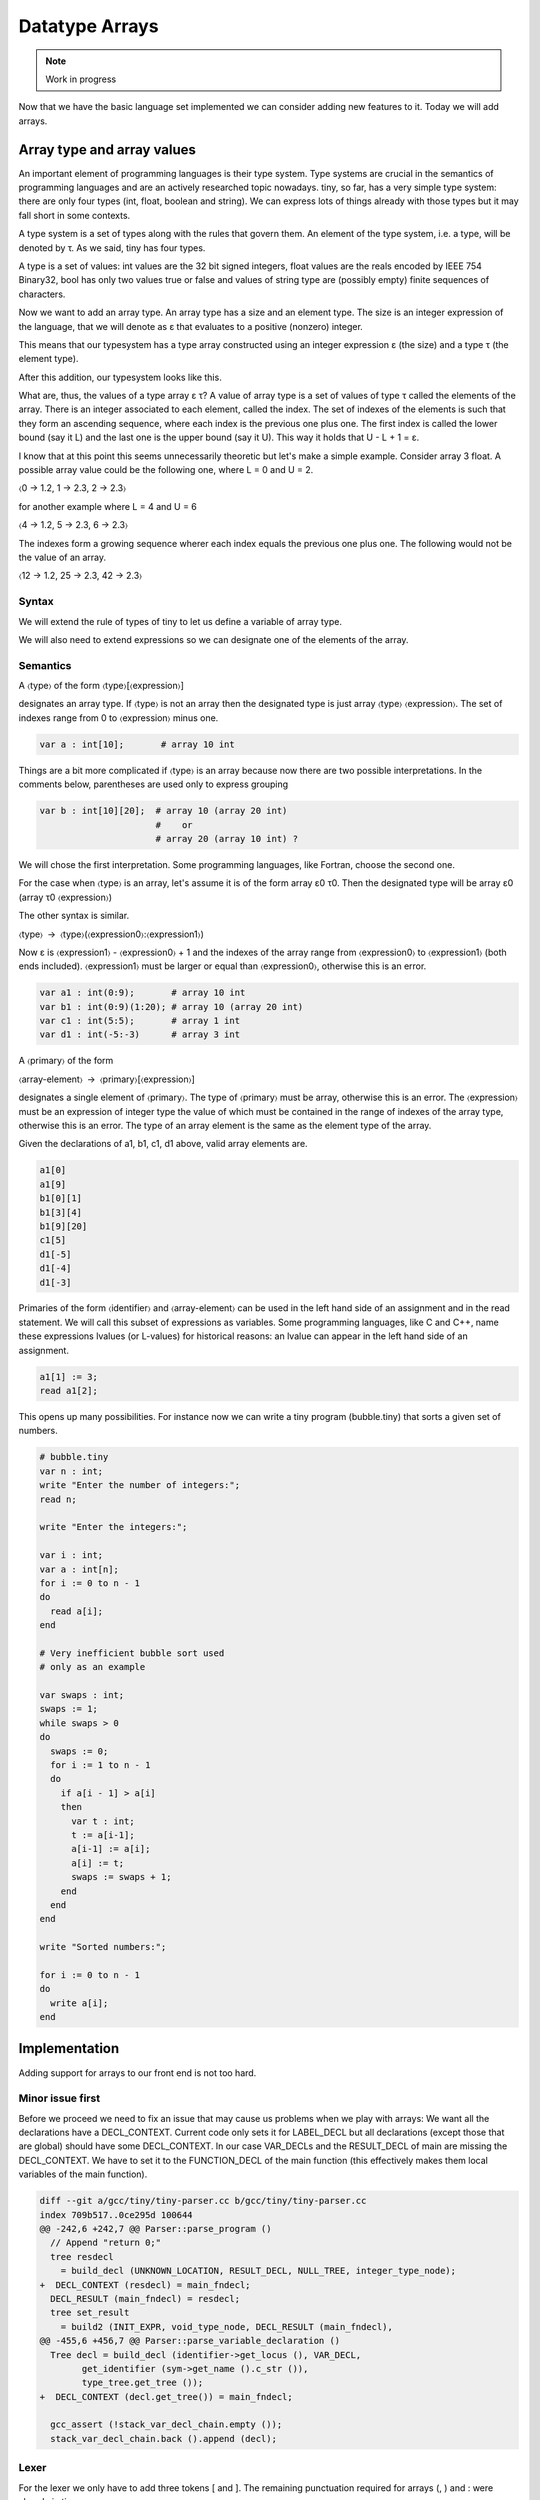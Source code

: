 ***************
Datatype Arrays
***************

.. note:: 
  Work in progress


Now that we have the basic language set implemented we can consider adding new features to it. Today we will add arrays.

Array type and array values
===========================

An important element of programming languages is their type system. Type systems are crucial in the semantics of programming languages and are an actively researched topic nowadays. tiny, so far, has a very simple type system: there are only four types (int, float, boolean and string). We can express lots of things already with those types but it may fall short in some contexts.

A type system is a set of types along with the rules that govern them. An element of the type system, i.e. a type, will be denoted by τ. As we said, tiny has four types.

.. productionlist:: Tiny8
      τ: "int" | "float" | "bool" | "string"


A type is a set of values: int values are the 32 bit signed integers, float values are the reals encoded by IEEE 754 Binary32, bool has only two values true or false and values of string type are (possibly empty) finite sequences of characters.

Now we want to add an array type. An array type has a size and an element type. The size is an integer expression of the language, that we will denote as ε that evaluates to a positive (nonzero) integer.

.. productionlist:: Tiny8a
  τ: "array" ε τ

This means that our typesystem has a type array constructed using an integer expression ε (the size) and a type τ (the element type).

After this addition, our typesystem looks like this.

.. productionlist:: Tiny8b
  τ:   "int"
   : | "float"
   : | "bool"
   : | "string"
   : | "array" ε τ

What are, thus, the values of a type array ε τ? A value of array type is a set of values of type τ called the elements of the array. There is an integer associated to each element, called the index. The set of indexes of the elements is such that they form an ascending sequence, where each index is the previous one plus one. The first index is called the lower bound (say it L) and the last one is the upper bound (say it U). This way it holds that U - L + 1 = ε.

I know that at this point this seems unnecessarily theoretic but let's make a simple example. Consider array 3 float. A possible array value could be the following one, where L = 0 and U = 2.

〈0 → 1.2, 1 → 2.3, 2 → 2.3〉

for another example where L = 4 and U = 6

〈4 → 1.2, 5 → 2.3, 6 → 2.3〉

The indexes form a growing sequence wherer each index equals the previous one plus one. The following would not be the value of an array.

〈12 → 1.2, 25 → 2.3, 42 → 2.3〉

Syntax
------

We will extend the rule of types of tiny to let us define a variable of array type.

.. productionlist:: Tiny8
    type:   "int" | "float" 
        : | `type`"[""`expression`"]" 
        : | `type` "[" `expression` ":" `expression` "]"


We will also need to extend expressions so we can designate one of the elements of the array.

.. productionlist:: Tiny8
  primary〉: "(" expression ")"
          : | `identifier`
          : | `integerliteral`
          : | `floatliteral`
          : | `stringliteral`
          : | `arrayelement`
  arrayelement: `primary` "[" `expression` "]"

Semantics
---------
A 〈type〉 of the form 〈type〉[〈expression〉]

designates an array type. If 〈type〉 is not an array then the designated type is just array 〈type〉 〈expression〉. The set of indexes range from 0 to 〈expression〉 minus one.

.. code-block:: c

  var a : int[10];       # array 10 int

Things are a bit more complicated if 〈type〉 is an array because now there are two possible interpretations. In the comments below, parentheses are used only to express grouping

.. code-block:: c

  var b : int[10][20];  # array 10 (array 20 int)
                        #    or
                        # array 20 (array 10 int) ?

We will chose the first interpretation. Some programming languages, like Fortran, choose the second one.

For the case when 〈type〉 is an array, let's assume it is of the form array ε0 τ0. Then the designated type will be array ε0 (array τ0 〈expression〉)

The other syntax is similar.

〈type〉 → 〈type〉(〈expression0〉:〈expression1〉)

Now ε is 〈expression1〉 - 〈expression0〉 + 1 and the indexes of the array range from 〈expression0〉 to 〈expression1〉 (both ends included). 〈expression1〉 must be larger or equal than 〈expression0〉, otherwise this is an error.

.. code-block:: c

  var a1 : int(0:9);       # array 10 int
  var b1 : int(0:9)(1:20); # array 10 (array 20 int)
  var c1 : int(5:5);       # array 1 int
  var d1 : int(-5:-3)      # array 3 int

A 〈primary〉 of the form

〈array-element〉 → 〈primary〉[〈expression〉]

designates a single element of 〈primary〉. The type of 〈primary〉 must be array, otherwise this is an error. The 〈expression〉 must be an expression of integer type the value of which must be contained in the range of indexes of the array type, otherwise this is an error. The type of an array element is the same as the element type of the array.

Given the declarations of a1, b1, c1, d1 above, valid array elements are.

.. code-block:: c

  a1[0]
  a1[9]
  b1[0][1]
  b1[3][4]
  b1[9][20]
  c1[5]
  d1[-5]
  d1[-4]
  d1[-3]

Primaries of the form 〈identifier〉 and 〈array-element〉 can be used in the left hand side of an assignment and in the read statement. We will call this subset of expressions as variables. Some programming languages, like C and C++, name these expressions lvalues (or L-values) for historical reasons: an lvalue can appear in the left hand side of an assignment.

.. productionlist:: Tiny8
  assignment: `variable` ":=" `expression` ";"
  read: "read" `variable` ";"
  variable:   `identifier`
          : | `arrayelement`

.. code-block:: c
  
  a1[1] := 3;
  read a1[2];

This opens up many possibilities. For instance now we can write a tiny program (bubble.tiny) that sorts a given set of numbers.

.. code-block:: c
  
  # bubble.tiny
  var n : int;
  write "Enter the number of integers:";
  read n;

  write "Enter the integers:";

  var i : int;
  var a : int[n];
  for i := 0 to n - 1
  do
    read a[i];
  end

  # Very inefficient bubble sort used
  # only as an example

  var swaps : int;
  swaps := 1;
  while swaps > 0
  do
    swaps := 0;
    for i := 1 to n - 1
    do
      if a[i - 1] > a[i]
      then
        var t : int;
        t := a[i-1];
        a[i-1] := a[i];
        a[i] := t;
        swaps := swaps + 1;
      end
    end 
  end

  write "Sorted numbers:";

  for i := 0 to n - 1
  do
    write a[i];
  end

Implementation
==============

Adding support for arrays to our front end is not too hard.

Minor issue first
-----------------

Before we proceed we need to fix an issue that may cause us problems when we play with arrays: We want all the declarations have a DECL_CONTEXT. Current code only sets it for LABEL_DECL but all declarations (except those that are global) should have some DECL_CONTEXT. In our case VAR_DECLs and the RESULT_DECL of main are missing the DECL_CONTEXT. We have to set it to the FUNCTION_DECL of the main function (this effectively makes them local variables of the main function).

.. code-block:: shell-session

  diff --git a/gcc/tiny/tiny-parser.cc b/gcc/tiny/tiny-parser.cc
  index 709b517..0ce295d 100644
  @@ -242,6 +242,7 @@ Parser::parse_program ()
    // Append "return 0;"
    tree resdecl
      = build_decl (UNKNOWN_LOCATION, RESULT_DECL, NULL_TREE, integer_type_node);
  +  DECL_CONTEXT (resdecl) = main_fndecl;
    DECL_RESULT (main_fndecl) = resdecl;
    tree set_result
      = build2 (INIT_EXPR, void_type_node, DECL_RESULT (main_fndecl),
  @@ -455,6 +456,7 @@ Parser::parse_variable_declaration ()
    Tree decl = build_decl (identifier->get_locus (), VAR_DECL,
          get_identifier (sym->get_name ().c_str ()),
          type_tree.get_tree ());
  +  DECL_CONTEXT (decl.get_tree()) = main_fndecl;
  
    gcc_assert (!stack_var_decl_chain.empty ());
    stack_var_decl_chain.back ().append (decl);

Lexer
-----

For the lexer we only have to add three tokens [ and ]. The remaining punctuation required for arrays (, ) and : were already in tiny.

.. code-block:: shell-session

  diff --git a/gcc/tiny/tiny-token.h b/gcc/tiny/tiny-token.h
  index d469980..2d81386 100644
  @@ -40,6 +40,8 @@ namespace Tiny
    TINY_TOKEN (INTEGER_LITERAL, "integer literal")                              \
    TINY_TOKEN (REAL_LITERAL, "real literal")                                    \
    TINY_TOKEN (STRING_LITERAL, "string literal")                                \
  +  TINY_TOKEN (LEFT_SQUARE, "[")                                                \
  +  TINY_TOKEN (RIGHT_SQUARE, "]")                                               \
                                                                                  \
    TINY_TOKEN_KEYWORD (AND, "and")                                              \
    TINY_TOKEN_KEYWORD (DO, "do")                                                \

  diff --git a/gcc/tiny/tiny-lexer.cc b/gcc/tiny/tiny-lexer.cc
  index 1b9c8be..b67470d 100644
  @@ -223,6 +223,12 @@ Lexer::build_token ()
        }
      continue;
      break;
  +	case '[':
  +	  current_column++;
  +	  return Token::make (LEFT_SQUARE, loc);
  +	case ']':
  +	  current_column++;
  +	  return Token::make (RIGHT_SQUARE, loc);
    }
  
        // ***************************


Parser
------

Array type
^^^^^^^^^^

First let's see how to parse a type that designates an array. In member function Parser::parse_type we cannot just return the parsed type. Instead we will keep it.

.. code-block:: diff
  
  @@ -517,24 +534,91 @@ Parser::parse_type ()
  {
  
    const_TokenPtr t = lexer.peek_token ();
  
  +  Tree type;
  +
    switch (t->get_id ())
      {
      case Tiny::INT:
        lexer.skip_token ();
  -      return integer_type_node;
  +      type = integer_type_node;
        break;
      case Tiny::FLOAT:
        lexer.skip_token ();
  -      return float_type_node;
  +      type = float_type_node;
        break;
      default:
        unexpected_token (t);
        return Tree::error ();
        break;
      }

Now we will start parsing the indexes ranges. We will have a list of pairs of expressions, each pair denoting the lower and the upper indexes of the array type. For arrays of the form [e] we will set the lower bound to zero and the upper bound to the e - 1. For arrays of the form (e0:e1), the lower and the upper will be e0 and e1 respectively.

.. code-block:: diff
  
  +
  +  typedef std::vector<std::pair<Tree, Tree> > Dimensions;
  +  Dimensions dimensions;
  +
  +  t = lexer.peek_token ();
  +  while (t->get_id () == Tiny::LEFT_PAREN || t->get_id () == Tiny::LEFT_SQUARE)
  +    {
  +      lexer.skip_token ();
  +
  +      Tree lower_bound, upper_bound;
  +      if (t->get_id () == Tiny::LEFT_SQUARE)
  +	{
  +	  Tree size = parse_integer_expression ();
  +	  skip_token (Tiny::RIGHT_SQUARE);
  +
  +	  lower_bound = Tree (build_int_cst_type (integer_type_node, 0),
  +			      size.get_locus ());
  +	  upper_bound
  +	    = build_tree (MINUS_EXPR, size.get_locus (), integer_type_node,
  +			  size, build_int_cst (integer_type_node, 1));
  +
  +	}
  +      else if (t->get_id () == Tiny::LEFT_PAREN)
  +	{
  +	  lower_bound = parse_integer_expression ();
  +	  skip_token (Tiny::COLON);
  +
  +	  upper_bound = parse_integer_expression ();
  +	  skip_token (Tiny::RIGHT_PAREN);
  +	}
  +      else
  +	{
  +	  gcc_unreachable ();
  +	}
  +
  +      dimensions.push_back (std::make_pair (lower_bound, upper_bound));
  +      t = lexer.peek_token ();
  +    }

Now we can start building the array type.

.. code-block:: diff
  :lineno-start: 1

  +  for (Dimensions::reverse_iterator it = dimensions.rbegin ();
  +       it != dimensions.rend (); it++)
  +    {
  +      it->first = Tree (fold (it->first.get_tree ()), it->first.get_locus ());
  +      it->second
  +	= Tree (fold (it->second.get_tree ()), it->second.get_locus ());
  +
  +      Tree range_type
  +	= build_range_type (integer_type_node, it->first.get_tree (),
  +			    it->second.get_tree ());
  +      type = build_array_type (type.get_tree (), range_type.get_tree ());
  +    }
  +
  +  return type;

Due to the semantics of the array types described above, we have to traverse the list in reverse order. We get the lower and upper expressions and we fold it (lines 4 to 5). This GCC function will attempt to simplify the expression if possible. For instance 1+2*3 will become 7. Now we build a GCC range type. A range type is a type the values of which are integers in the specified range. In this case we use the lower and the upper to create the range type (lines 8 to 10). A range type is represented as a GENERIC tree with tree code RANGE_TYPE. Once we have this range type, we take the current type (which may be at this point an integer type, a float type or another array type) and the range type to build an array type (line 11). An array type is represented as a GENERIC tree with three code ARRAY_TYPE.

.. note::
  We currently do not check that the ε of the array type is actually a positive, nonzero, integer value. If the bounds of the array are constant, such error can be detected at compile time (the earlier an error is detected the better). If the bounds are non-constant then the semantics of the language should specify what to do during the execution of the program. Tiny semantics simply say that it is an error. Since we have not clarified what "to be an error" is, we will not do anything special yet.

Array element
-------------

Now we have to add support for array elements in expressions. Recall that we use a Pratt parser to recognize them. We can recognize an array element by just acting as if [ were a binary operation with very high priority.

.. code-block:: shell-session
  
  diff --git a/gcc/tiny/tiny-parser.cc b/gcc/tiny/tiny-parser.cc
  index 0ce295d..37c6397 100644
  @@ -1157,6 +1220,8 @@ enum binding_powers
    // Highest priority
    LBP_HIGHEST = 100,
  
  +  LBP_ARRAY_REF = 80,
  +
    LBP_UNARY_PLUS = 50,  // Used only when the null denotation is +
    LBP_UNARY_MINUS = LBP_UNARY_PLUS, // Used only when the null denotation is -

  @@ -1189,6 +1254,8 @@ Parser::left_binding_power (const_TokenPtr token)
  {
    switch (token->get_id ())
      {
  +    case Tiny::LEFT_SQUARE:
  +      return LBP_ARRAY_REF;

This will require a binary handler, like other infix operators.

.. code-block:: diff
  
  @@ -116,7 +117,9 @@ private:
    BINARY_HANDLER (greater_equal, GREATER_OR_EQUAL)                             \
                                                                                  \
    BINARY_HANDLER (logical_and, AND)                                            \
  -  BINARY_HANDLER (logical_or, OR)
  +  BINARY_HANDLER (logical_or, OR)                                              \
  +                                                                               \
  +  BINARY_HANDLER (array_ref, LEFT_SQUARE)
  
  #define BINARY_HANDLER(name, _)                                                \
    Tree binary_##name (const_TokenPtr tok, Tree left);

The binary handler is actually rather straightforward.

.. code-block:: c
  :lineno-start: 1

  Tree Parser::binary_array_ref(const const_TokenPtr tok, Tree left) {
    Tree right = parse_integer_expression();
    if (right.is_error())
      return Tree::error();

    if (!skip_token(Tiny::RIGHT_SQUARE))
      return Tree::error();

    if (!is_array_type(left.get_type())) {
      error_at(left.get_locus(), "does not have array type");
      return Tree::error();
    }

    Tree element_type = TREE_TYPE(left.get_type().get_tree());

    return build_tree(ARRAY_REF, tok->get_locus(), element_type, left, right,
                      Tree(), Tree());
  }

Recall that a binary handler has the lexer positioned right after the infix operator. This means that we have already consumed [. So we have to parse the integer expression enclosed by the square brackets (line 4). Recall that any token unknown to the Pratt parser has the lowest possible binding power, this means that parsing the integer expression will stop when it encounters the ]. This behaviour is actually the one we want. We still have to consume the ] (line 8). Now we verify if the left operand has array type (line 9). If it does not, this is an error. If it does, we compute the type of the array element. To do this we have to use the accessor TREE_TYPE from GCC which given an ARRAY_TYPE will return its element type (line 14). Finally we build the GENERIC tree ARRAY_REF that repreents an access the array element (line 16).

Checking if a tree in GENERIC represents an array type is done using this auxiliar function.

.. code-block:: c
  
  bool
  is_array_type (Tree type)
  {
    gcc_assert (TYPE_P (type.get_tree ()));
    return type.get_tree_code () == ARRAY_TYPE;
  }

Likewise with ε, we are not verifying that the expression of the array element evaluates to an integer contained in the range of indexes of the declared array. Recall that the semantics of tiny are not complete enough regarding errors.

Final touches
-------------

As we said above we allow variables and array elements in the expression of a read statement and in the left hand side of an assignment. Let's first create a couple of functions that expression r that check this for us.

.. code-block:: c
  
  Tree
  Parser::parse_expression_naming_variable ()
  {
    Tree expr = parse_expression ();
    if (expr.is_error ())
      return expr;

    if (expr.get_tree_code () != VAR_DECL && expr.get_tree_code () != ARRAY_REF)
      {
        error_at (expr.get_locus (),
      "does not designate a variable or array element");
        return Tree::error ();
      }
    return expr;
  }

  Tree
  Parser::parse_lhs_assignment_expression ()
  {
    return parse_expression_naming_variable();
  }

Since we allow the same thing in both cases, parse_lhs_assignment_expression just forwards to parse_expression_naming_variable. Now we can update parse_assignment.

.. code-block:: diff
  
  @@ -572,24 +656,11 @@
  Tree
  Parser::parse_assignment_statement ()
  {
  -  const_TokenPtr identifier = expect_token (Tiny::IDENTIFIER);
  -  if (identifier == NULL)
  -    {
  -      skip_after_semicolon ();
  -      return Tree::error ();
  -    }
  -
  -  SymbolPtr sym
  -    = query_variable (identifier->get_str (), identifier->get_locus ());
  -  if (sym == NULL)
  -    {
  -      skip_after_semicolon ();
  -      return Tree::error ();
  -    }
  +  Tree variable = parse_lhs_assignment_expression ();
  
  -  gcc_assert (!sym->get_tree_decl ().is_null ());
  -  Tree var_decl = sym->get_tree_decl ();
  +  if (variable.is_error ())
  +    return Tree::error ();
  
    const_TokenPtr assig_tok = expect_token (Tiny::ASSIG);
    if (assig_tok == NULL)
  @@ -606,18 +677,17 @@ Parser::parse_assignment_statement ()
  
    skip_token (Tiny::SEMICOLON);
  
  -  if (var_decl.get_type () != expr.get_type ())
  +  if (variable.get_type () != expr.get_type ())
      {
        error_at (first_of_expr->get_locus (),
  -		"cannot assign value of type %s to variable '%s' of type %s",
  -		print_type (expr.get_type ()), sym->get_name ().c_str (),
  -		print_type (var_decl.get_type ()));
  +		"cannot assign value of type %s to a variable of type %s",
  +		print_type (expr.get_type ()),
  +		print_type (variable.get_type ()));
        return Tree::error ();
      }
  
    Tree assig_expr = build_tree (MODIFY_EXPR, assig_tok->get_locus (),
  -				void_type_node, var_decl, expr);
  +				void_type_node, variable, expr);
  
    return assig_expr;
  }

Language hook
-------------

If we want to use arrays with non-constant size, GCC will invoke a language hook when internally computing the size of the array. This is for those cases where the language supports variable-sized types in a global scope. In this case the hook must return true, false otherwise.

Since in tiny where everything is conceptually inside an implicit main function, the binding must return false.

Our hook, currently crashes the compiler, so we need to adjust it first. Recall that this hook is in tiny1.cc.

.. code-block:: diff
  
  diff --git a/gcc/tiny/tiny1.cc b/gcc/tiny/tiny1.cc
  index dcd6f45..3a92eaa 100644
  @@ -159,8 +159,7 @@ tiny_langhook_builtin_function (tree decl)
  static bool
  tiny_langhook_global_bindings_p (void)
  {
  -  gcc_unreachable ();
  -  return true;
  +  return false;
  }

Trying it
=========

.. code-block:: c
  
  # array.tiny
  var a : int[10];

  a[1] := 11;
  a[2] := 22;

  write a[1];
  write a[2];

  var b : int(2:4);

  b[2] := 55;
  b[3] := 66;
  b[4] := 77;

  write b[2];
  write b[3];
  write b[4];

.. code-block:: shell-session
  
  $ gcctiny -o array array.tiny
  $ ./array 
  11
  22
  55
  66
  77

.. code-block:: c
  
  # matrix.tiny
  var a : int[10][20];

  a[1][2] := 11;
  a[2][3] := 22;

  write a[1][2];
  write a[2][3];

.. code-block:: shell-session
  
  $ gcctiny -o matrix matrix.tiny
  $ ./matrix 
  11
  22

Let's try the bubble.tiny program shown earlier.

.. code-block:: shell-session
  
  $ gcctiny -o bubble bubble.tiny
  $ ./bubble 
  Enter the number of integers:
  4
  Enter the integers:
  1 3 2 4
  Sorted numbers:
  1
  2
  3
  4

Yay!

That's all for today.
